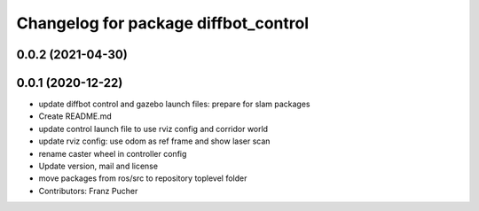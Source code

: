 ^^^^^^^^^^^^^^^^^^^^^^^^^^^^^^^^^^^^^
Changelog for package diffbot_control
^^^^^^^^^^^^^^^^^^^^^^^^^^^^^^^^^^^^^

0.0.2 (2021-04-30)
------------------

0.0.1 (2020-12-22)
------------------
* update diffbot control and gazebo launch files: prepare for slam packages
* Create README.md
* update control launch file to use rviz config and corridor world
* update rviz config: use odom as ref frame and show laser scan
* rename caster wheel in controller config
* Update version, mail and license
* move packages from ros/src to repository toplevel folder
* Contributors: Franz Pucher
